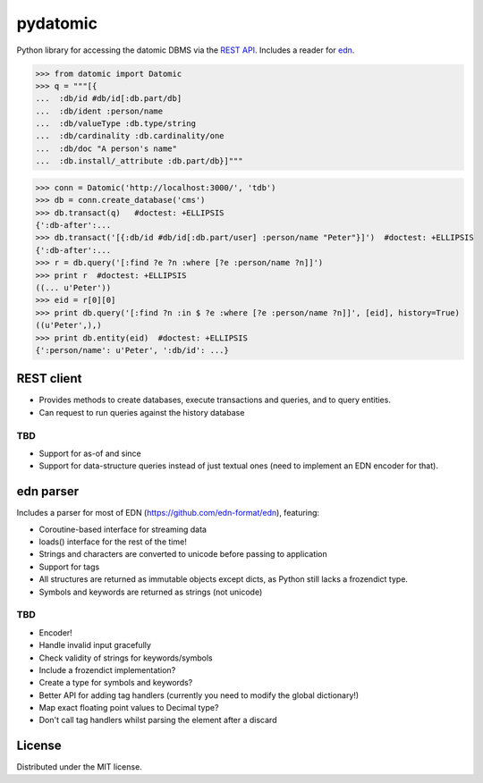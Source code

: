 pydatomic
=========

Python library for accessing the datomic DBMS via the `REST API <http://docs.datomic.com/rest.html>`_.
Includes a reader for `edn <http://edn-format.org>`_.

>>> from datomic import Datomic
>>> q = """[{
...  :db/id #db/id[:db.part/db]
...  :db/ident :person/name
...  :db/valueType :db.type/string
...  :db/cardinality :db.cardinality/one
...  :db/doc "A person's name"
...  :db.install/_attribute :db.part/db}]"""

>>> conn = Datomic('http://localhost:3000/', 'tdb')
>>> db = conn.create_database('cms')
>>> db.transact(q)   #doctest: +ELLIPSIS
{':db-after':...
>>> db.transact('[{:db/id #db/id[:db.part/user] :person/name "Peter"}]')  #doctest: +ELLIPSIS
{':db-after':...
>>> r = db.query('[:find ?e ?n :where [?e :person/name ?n]]')
>>> print r  #doctest: +ELLIPSIS
((... u'Peter'))
>>> eid = r[0][0]
>>> print db.query('[:find ?n :in $ ?e :where [?e :person/name ?n]]', [eid], history=True)
((u'Peter',),)
>>> print db.entity(eid)  #doctest: +ELLIPSIS
{':person/name': u'Peter', ':db/id': ...}

REST client
-----------

- Provides methods to create databases, execute transactions and queries, and to query entities.
- Can request to run queries against the history database

TBD
~~~

- Support for as-of and since
- Support for data-structure queries instead of just textual ones (need to implement an EDN encoder for that).


edn parser
----------

Includes a parser for most of EDN (https://github.com/edn-format/edn), featuring:

- Coroutine-based interface for streaming data
- loads() interface for the rest of the time!
- Strings and characters are converted to unicode before passing to application
- Support for tags
- All structures are returned as immutable objects except dicts, as Python still lacks a frozendict type.
- Symbols and keywords are returned as strings (not unicode)

TBD
~~~

- Encoder!
- Handle invalid input gracefully
- Check validity of strings for keywords/symbols
- Include a frozendict implementation?
- Create a type for symbols and keywords?
- Better API for adding tag handlers (currently you need to modify the global dictionary!)
- Map exact floating point values to Decimal type?
- Don't call tag handlers whilst parsing the element after a discard

License
-------

Distributed under the MIT license.
